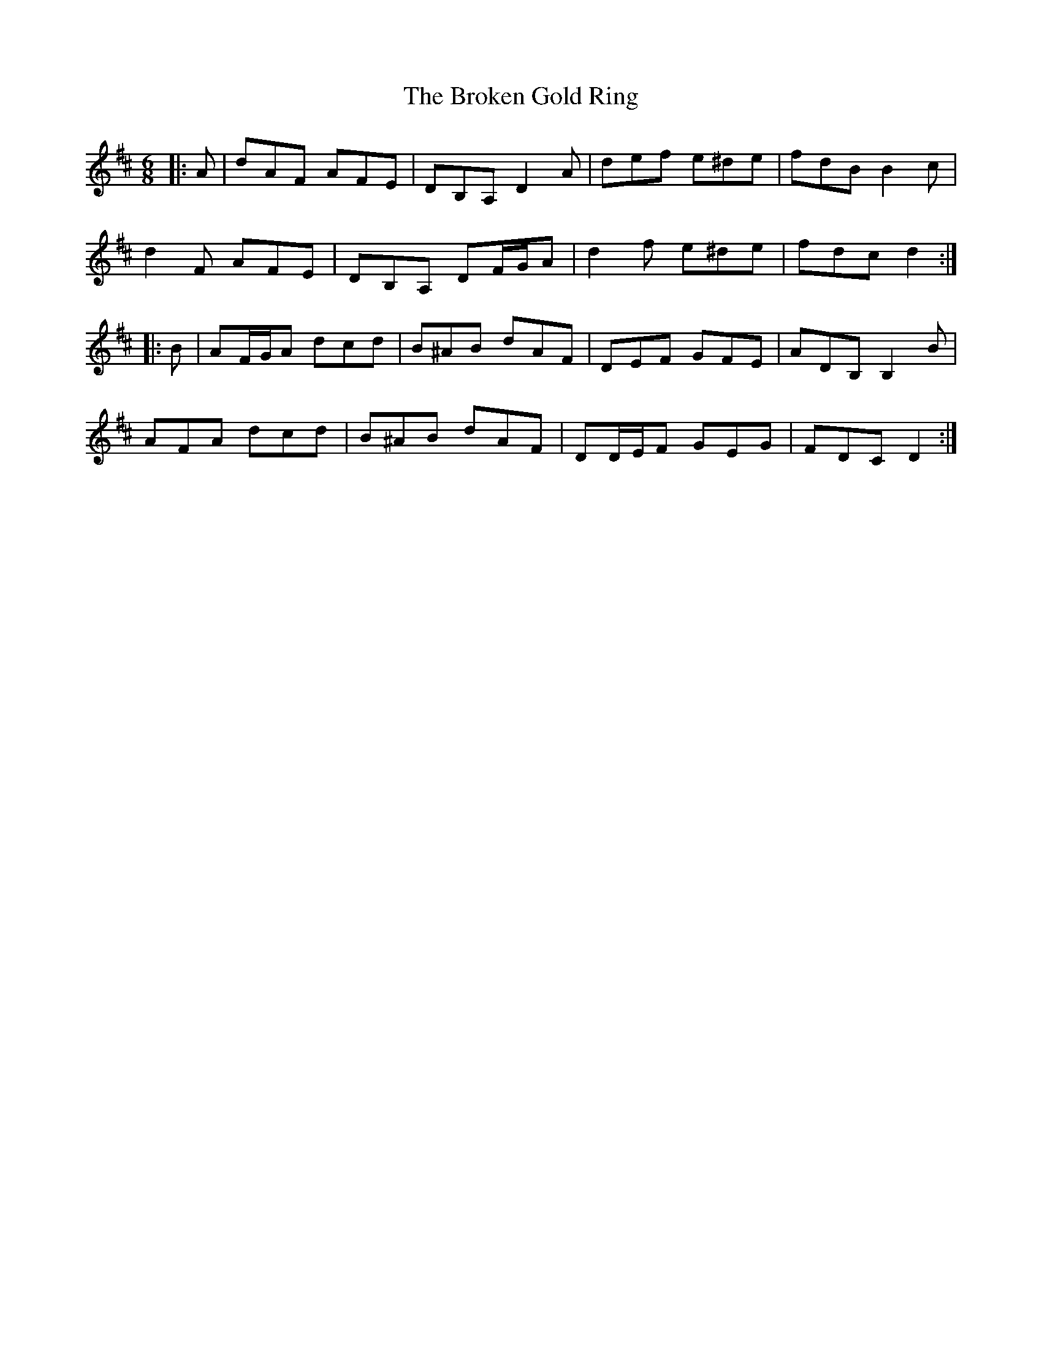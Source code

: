 X: 5234
T: Broken Gold Ring, The
R: jig
M: 6/8
K: Dmajor
|:A|dAF AFE|DB,A, D2 A|def e^de|fdB B2 c|
d2 F AFE|DB,A, DF/G/A|d2 f e^de|fdc d2:|
|:B|AF/G/A dcd|B^AB dAF|DEF GFE|ADB, B,2 B|
AFA dcd|B^AB dAF|DD/E/F GEG|FDC D2:|

